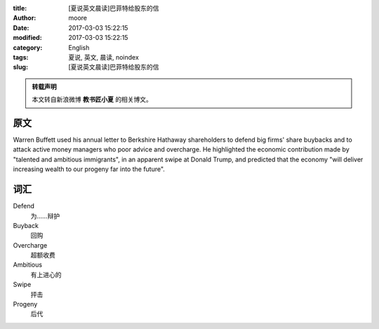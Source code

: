 :title: [夏说英文晨读]巴菲特给股东的信
:author: moore
:date: 2017-03-03 15:22:15
:modified: 2017-03-03 15:22:15
:category: English
:tags: 夏说, 英文, 晨读, noindex
:slug: [夏说英文晨读]巴菲特给股东的信


.. admonition:: 转载声明
    :class: note

    本文转自新浪微博 **教书匠小夏** 的相关博文。


原文
====

Warren Buffett used his annual letter to Berkshire Hathaway shareholders to
defend big firms' share buybacks and to attack active money managers who poor
advice and overcharge. He highlighted the economic contribution made by "talented
and ambitious immigrants", in an apparent swipe at Donald Trump, and predicted
that the economy "will deliver increasing wealth to our progeny far into the
future".


词汇
====

Defend
    为……辩护

Buyback
    回购

Overcharge
    超额收费

Ambitious
    有上进心的

Swipe
    抨击

Progeny
    后代
